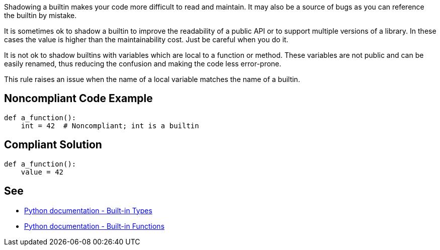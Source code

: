 Shadowing a builtin makes your code more difficult to read and maintain. It may also be a source of bugs as you can reference the builtin by mistake.

It is sometimes ok to shadow a builtin to improve the readability of a public API or to support multiple versions of a library. In these cases the value is higher than the maintainability cost. Just be careful when you do it.

It is not ok to shadow builtins with variables which are local to a function or method. These variables are not public and can be easily renamed, thus reducing the confusion and making the code less error-prone.

This rule raises an issue when the name of a local variable matches the name of a builtin.


== Noncompliant Code Example

----
def a_function():
    int = 42  # Noncompliant; int is a builtin
----


== Compliant Solution

----
def a_function():
    value = 42
----


== See

* https://docs.python.org/3.8/library/stdtypes.html[Python documentation - Built-in Types]
* https://docs.python.org/3/library/functions.html[Python documentation - Built-in Functions]

